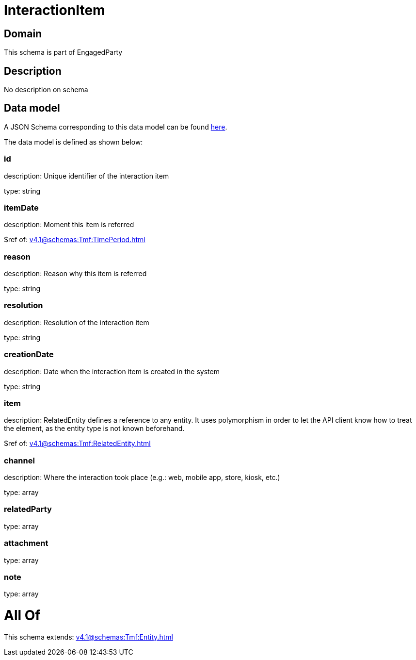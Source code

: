 = InteractionItem

[#domain]
== Domain

This schema is part of EngagedParty

[#description]
== Description

No description on schema


[#data_model]
== Data model

A JSON Schema corresponding to this data model can be found https://tmforum.org[here].

The data model is defined as shown below:


=== id
description: Unique identifier of the interaction item

type: string


=== itemDate
description: Moment this item is referred

$ref of: xref:v4.1@schemas:Tmf:TimePeriod.adoc[]


=== reason
description: Reason why this item is referred

type: string


=== resolution
description: Resolution of the interaction item

type: string


=== creationDate
description: Date when the interaction item is created in the system

type: string


=== item
description: RelatedEntity defines a reference to any entity. It uses polymorphism in order to let the API client know how to treat the element, as the entity type is not known beforehand.

$ref of: xref:v4.1@schemas:Tmf:RelatedEntity.adoc[]


=== channel
description: Where the interaction took place (e.g.: web, mobile app, store, kiosk, etc.)

type: array


=== relatedParty
type: array


=== attachment
type: array


=== note
type: array


= All Of 
This schema extends: xref:v4.1@schemas:Tmf:Entity.adoc[]
